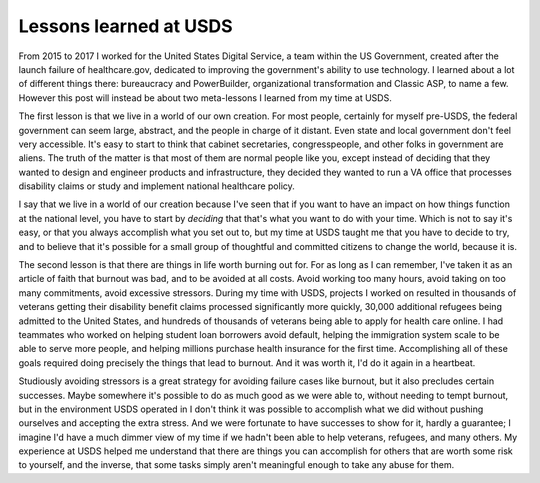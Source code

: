 Lessons learned at USDS
=======================

From 2015 to 2017 I worked for the United States Digital Service, a team within
the US Government, created after the launch failure of healthcare.gov,
dedicated to improving the government's ability to use technology. I learned
about a lot of different things there: bureaucracy and PowerBuilder, organizational
transformation and Classic ASP, to name a few. However this post will instead
be about two meta-lessons I learned from my time at USDS.

The first lesson is that we live in a world of our own creation. For most
people, certainly for myself pre-USDS, the federal government can seem large,
abstract, and the people in charge of it distant. Even state and local
government don't feel very accessible. It's easy to start to think that cabinet
secretaries, congresspeople, and other folks in government are aliens. The
truth of the matter is that most of them are normal people like you, except
instead of deciding that they wanted to design and engineer products and
infrastructure, they decided they wanted to run a VA office that processes
disability claims or study and implement national healthcare policy.

I say that we live in a world of our creation because I've seen that if you
want to have an impact on how things function at the national level, you have
to start by *deciding* that that's what you want to do with your time. Which is
not to say it's easy, or that you always accomplish what you set out to, but my
time at USDS taught me that you have to decide to try, and to believe that it's
possible for a small group of thoughtful and committed citizens to change the
world, because it is.

The second lesson is that there are things in life worth burning out for. For
as long as I can remember, I've taken it as an article of faith that burnout
was bad, and to be avoided at all costs. Avoid working too many hours, avoid
taking on too many commitments, avoid excessive stressors. During my time with
USDS, projects I worked on resulted in thousands of veterans getting their
disability benefit claims processed significantly more quickly, 30,000
additional refugees being admitted to the United States, and hundreds of
thousands of veterans being able to apply for health care online. I had
teammates who worked on helping student loan borrowers avoid default, helping
the immigration system scale to be able to serve more people, and helping
millions purchase health insurance for the first time. Accomplishing all of
these goals required doing precisely the things that lead to burnout. And it
was worth it, I'd do it again in a heartbeat.

Studiously avoiding stressors is a great strategy for avoiding failure cases
like burnout, but it also precludes certain successes. Maybe somewhere it's
possible to do as much good as we were able to, without needing to tempt
burnout, but in the environment USDS operated in I don't think it was possible
to accomplish what we did without pushing ourselves and accepting the extra
stress. And we were fortunate to have successes to show for it, hardly a
guarantee; I imagine I'd have a much dimmer view of my time if we hadn't been
able to help veterans, refugees, and many others. My experience at USDS helped
me understand that there are things you can accomplish for others that are
worth some risk to yourself, and the inverse, that some tasks simply aren't
meaningful enough to take any abuse for them.
